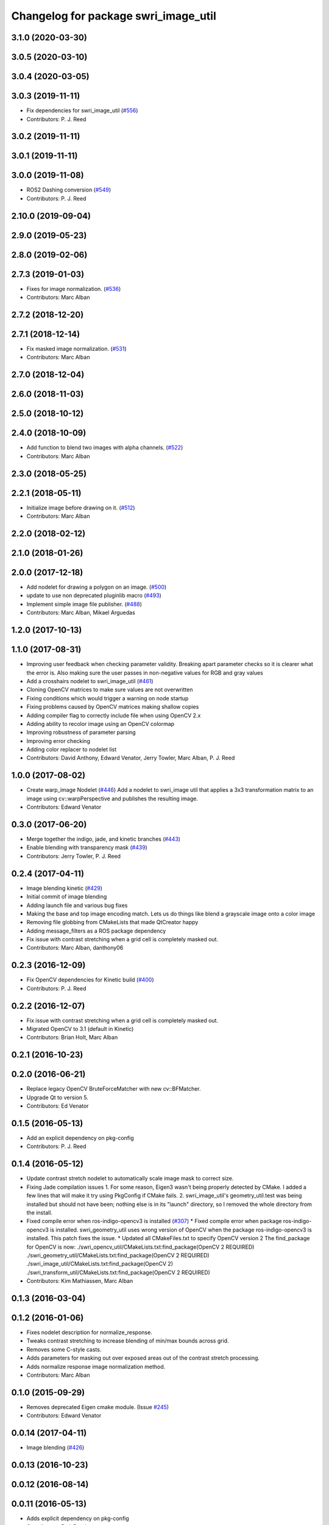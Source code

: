 ^^^^^^^^^^^^^^^^^^^^^^^^^^^^^^^^^^^^^
Changelog for package swri_image_util
^^^^^^^^^^^^^^^^^^^^^^^^^^^^^^^^^^^^^

3.1.0 (2020-03-30)
------------------

3.0.5 (2020-03-10)
------------------

3.0.4 (2020-03-05)
------------------

3.0.3 (2019-11-11)
------------------
* Fix dependencies for swri_image_util (`#556 <https://github.com/pjreed/marti_common/issues/556>`_)
* Contributors: P. J. Reed

3.0.2 (2019-11-11)
------------------

3.0.1 (2019-11-11)
------------------

3.0.0 (2019-11-08)
------------------
* ROS2 Dashing conversion (`#549 <https://github.com/pjreed/marti_common/issues/549>`_)
* Contributors: P. J. Reed

2.10.0 (2019-09-04)
-------------------

2.9.0 (2019-05-23)
------------------

2.8.0 (2019-02-06)
------------------

2.7.3 (2019-01-03)
------------------
* Fixes for image normalization. (`#536 <https://github.com/swri-robotics/marti_common/issues/536>`_)
* Contributors: Marc Alban

2.7.2 (2018-12-20)
------------------

2.7.1 (2018-12-14)
------------------
* Fix masked image normalization. (`#531 <https://github.com/swri-robotics/marti_common/issues/531>`_)
* Contributors: Marc Alban

2.7.0 (2018-12-04)
------------------

2.6.0 (2018-11-03)
------------------

2.5.0 (2018-10-12)
------------------

2.4.0 (2018-10-09)
------------------
* Add function to blend two images with alpha channels. (`#522 <https://github.com/swri-robotics/marti_common/issues/522>`_)
* Contributors: Marc Alban

2.3.0 (2018-05-25)
------------------

2.2.1 (2018-05-11)
------------------
* Initialize image before drawing on it. (`#512 <https://github.com/swri-robotics/marti_common/issues/512>`_)
* Contributors: Marc Alban

2.2.0 (2018-02-12)
------------------

2.1.0 (2018-01-26)
------------------

2.0.0 (2017-12-18)
------------------
* Add nodelet for drawing a polygon on an image. (`#500 <https://github.com/swri-robotics/marti_common/issues/500>`_)
* update to use non deprecated pluginlib macro (`#493 <https://github.com/swri-robotics/marti_common/issues/493>`_)
* Implement simple image file publisher. (`#488 <https://github.com/swri-robotics/marti_common/issues/488>`_)
* Contributors: Marc Alban, Mikael Arguedas

1.2.0 (2017-10-13)
------------------

1.1.0 (2017-08-31)
------------------
* Improving user feedback when checking parameter validity. Breaking apart parameter checks so it is clearer what the error is. Also making sure the user passes in non-negative values for RGB and gray values
* Add a crosshairs nodelet to swri_image_util (`#461 <https://github.com/pjreed/marti_common/issues/461>`_)
* Cloning OpenCV matrices to make sure values are not overwritten
* Fixing conditions which would trigger a warning on node startup
* Fixing problems caused by OpenCV matrices making shallow copies
* Adding compiler flag to correctly include file when using OpenCV 2.x
* Adding ability to recolor image using an OpenCV colormap
* Improving robustness of parameter parsing
* Improving error checking
* Adding color replacer to nodelet list
* Contributors: David Anthony, Edward Venator, Jerry Towler, Marc Alban, P. J. Reed

1.0.0 (2017-08-02)
------------------

* Create warp_image Nodelet (`#446 <https://github.com/evenator/marti_common/issues/446>`_)
  Add a nodelet to swri_image util that applies a 3x3 transformation matrix to an image using cv::warpPerspective and publishes the resulting image.
* Contributors: Edward Venator

0.3.0 (2017-06-20)
------------------
* Merge together the indigo, jade, and kinetic branches (`#443 <https://github.com/pjreed/marti_common/issues/443>`_)
* Enable blending with transparency mask (`#439 <https://github.com/pjreed/marti_common/issues/439>`_)
* Contributors: Jerry Towler, P. J. Reed

0.2.4 (2017-04-11)
------------------
* Image blending kinetic (`#429 <https://github.com/swri-robotics/marti_common/issues/429>`_)
* Initial commit of image blending
* Adding launch file and various bug fixes
* Making the base and top image encoding match. Lets us do things like blend a grayscale image onto a color image
* Removing file globbing from CMakeLists that made QtCreator happy
* Adding message_filters as a ROS package dependency
* Fix issue with contrast stretching when a grid cell is completely masked out.
* Contributors: Marc Alban, danthony06

0.2.3 (2016-12-09)
------------------
* Fix OpenCV dependencies for Kinetic build (`#400 <https://github.com/swri-robotics/marti_common/issues/400>`_)
* Contributors: P. J. Reed

0.2.2 (2016-12-07)
------------------
* Fix issue with contrast stretching when a grid cell is completely masked out.
* Migrated OpenCV to 3.1 (default in Kinetic)
* Contributors: Brian Holt, Marc Alban

0.2.1 (2016-10-23)
------------------

0.2.0 (2016-06-21)
------------------
* Replace legacy OpenCV BruteForceMatcher with new cv::BFMatcher.
* Upgrade Qt to version 5.
* Contributors: Ed Venator

0.1.5 (2016-05-13)
------------------
* Add an explicit dependency on pkg-config
* Contributors: P. J. Reed

0.1.4 (2016-05-12)
------------------
* Update contrast stretch nodelet to automatically scale image mask to correct size.
* Fixing Jade compilation issues
  1. For some reason, Eigen3 wasn't being properly detected by CMake.  I
  added a few lines that will make it try using PkgConfig if CMake
  fails.
  2. swri_image_util's geometry_util.test was being installed but should
  not have been; nothing else is in its "launch" directory, so I removed
  the whole directory from the install.
* Fixed compile error when ros-indigo-opencv3 is installed (`#307 <https://github.com/evenator/marti_common/issues/307>`_)
  * Fixed compile error when package ros-indigo-opencv3 is installed.
  swri_geometry_util uses wrong version of OpenCV when the package
  ros-indigo-opencv3 is installed. This patch fixes the issue.
  * Updated all CMakeFiles.txt to specify OpenCV version 2
  The find_package for OpenCV is now:
  ./swri_opencv_util/CMakeLists.txt:find_package(OpenCV 2 REQUIRED)
  ./swri_geometry_util/CMakeLists.txt:find_package(OpenCV 2 REQUIRED)
  ./swri_image_util/CMakeLists.txt:find_package(OpenCV 2)
  ./swri_transform_util/CMakeLists.txt:find_package(OpenCV 2 REQUIRED)
* Contributors: Kim Mathiassen, Marc Alban

0.1.3 (2016-03-04)
------------------

0.1.2 (2016-01-06)
------------------
* Fixes nodelet description for normalize_response.
* Tweaks contrast stretching to increase blending of min/max bounds across grid.
* Removes some C-style casts.
* Adds parameters for masking out over exposed areas out of the contrast stretch processing.
* Adds normalize response image normalization method.
* Contributors: Marc Alban

0.1.0 (2015-09-29)
------------------
* Removes deprecated Eigen cmake module. (Issue `#245 <https://github.com/swri-robotics/marti_common/issues/245>`_)
* Contributors: Edward Venator

0.0.14 (2017-04-11)
-------------------
* Image blending (`#426 <https://github.com/swri-robotics/marti_common/issues/426>`_)

0.0.13 (2016-10-23)
-------------------

0.0.12 (2016-08-14)
-------------------

0.0.11 (2016-05-13)
-------------------
* Adds explicit dependency on pkg-config
* Contributors: P. J. Reed

0.0.10 (2016-05-12)
-------------------
* Update contrast stretch nodelet to automatically scale image mask to correct size.
* Contributors: danthony06

0.0.9 (2016-03-04)
------------------
* Properly installs the normalize_response node.
* No longer installs the geometry_util.test file.
* Contributors: P. J. Reed

0.0.8 (2016-01-06)
------------------

0.0.7 (2015-11-18)
------------------

0.0.6 (2015-11-17)
------------------

0.0.5 (2015-09-27)
------------------

0.0.4 (2015-09-27)
------------------

0.0.3 (2015-09-26)
------------------
* Fixes missing depend on swri_opencv_util in swri_image_util.
* Clean up dependencies
  Remove unneeded ones, add required ones not specified
* Contributors: Ed Venator, Jerry Towler

0.0.2 (2015-09-25)
------------------
* Renames opencv_util package to swri_opencv_util. Refs `#231 <https://github.com/swri-robotics/marti_common/issues/231>`_
* Renames math_util to swri_math_util. Refs `#231 <https://github.com/swri-robotics/marti_common/issues/231>`_.
* Renames image_util package to swri_image_util. Refs `#231 <https://github.com/swri-robotics/marti_common/issues/231>`_.
* Contributors: Edward Venator

0.0.1 (2015-09-25)
------------------
